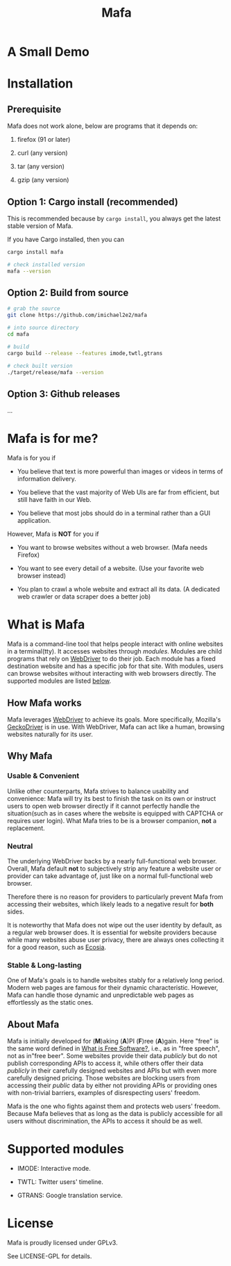 #+title: Mafa
#+OPTIONS: num:nil toc:2

* A Small Demo

#+ATTR_HTML: :width 700px
[[./demo.gif]]

# <img src="demo.gif" alt="demo" width="500"/>

* Installation

** Prerequisite

Mafa does not work alone, below are programs that it
depends on:

1. firefox (91 or later)

2. curl (any version)

3. tar (any version)

4. gzip (any version)


** Option 1: Cargo install (recommended)

This is recommended because by =cargo install=, you always get the
latest stable version of Mafa.

If you have Cargo installed, then you can

#+begin_src bash
  cargo install mafa

  # check installed version
  mafa --version
#+end_src


** Option 2: Build from source

#+begin_src bash
  # grab the source
  git clone https://github.com/imichael2e2/mafa

  # into source directory
  cd mafa

  # build
  cargo build --release --features imode,twtl,gtrans

  # check built version
  ./target/release/mafa --version
#+end_src


** Option 3: Github releases

...





* Mafa is for me?

Mafa is for you if 

- You believe that text is more powerful than images or videos in 
  terms of information delivery.

- You believe that the vast majority of Web UIs are far from
  efficient, but still have faith in our Web.

- You believe that most jobs should do in a terminal rather than
  a GUI application.

However, Mafa is *NOT* for you if

- You want to browse websites without a web browser. (Mafa needs
  Firefox) 
  
- You want to see every detail of a website. (Use your favorite web 
  browser instead) 

- You plan to crawl a whole website and extract all its
  data. (A dedicated web crawler or data scraper does a better job) 



* What is Mafa

Mafa is a command-line tool that helps people interact with online
websites in a terminal(tty). It accesses websites through
/modules/. Modules are child programs that rely on [[https://www.w3.org/TR/webdriver][WebDriver]] to do
their job. Each module has a fixed destination website and has a
specific job for that site. With modules, users can browse websites
without interacting with web browsers directly. The supported  
modules are listed [[supp-mods][below]].  
 

** How Mafa works

Mafa leverages [[https://www.w3.org/TR/webdriver][WebDriver]] to achieve its goals. More specifically,
Mozilla's [[https://github.com/mozilla/geckodriver][GeckoDriver]] is in use. With WebDriver, Mafa
can act like a human, browsing websites naturally for its user. 


** Why Mafa


*** Usable & Convenient

Unlike other counterparts, Mafa strives to balance usability and
convenience: Mafa will try its best to finish the task on its own or
instruct users to open web browser directly if it cannot
perfectly handle the situation(such as in cases where the website
is equipped with CAPTCHA or requires user login). What Mafa tries to
be is a browser companion, *not* a replacement.



*** Neutral

The underlying WebDriver backs by a nearly full-functional web
browser. Overall, Mafa default *not* to subjectively strip any feature
a website user or provider can take advantage of, just like on a
normal full-functional web browser.

Therefore there is no reason for providers to particularly prevent
Mafa from accessing their websites, which likely leads to a negative
result for *both* sides. 

It is noteworthy that Mafa does not wipe out the user identity by
default, as a regular web browser does. It is essential for website
providers because while many websites abuse user privacy, there are
always ones collecting it for a good reason, such as [[https://www.ecosia.org][Ecosia]].


*** Stable & Long-lasting

One of Mafa's goals is to handle websites stably for a relatively long
period. Modern web pages are famous for their dynamic characteristic.
However, Mafa can handle those dynamic and unpredictable
web pages as effortlessly as the static ones. 


** About Mafa

Mafa is initially developed for (*M*)aking (*A*)PI (*F*)ree
(*A*)gain. Here "free" is the same word defined in
[[https://www.gnu.org/philosophy/free-sw.en.html][What is Free Software?]], i.e., as in "free speech", not as in"free
beer". Some websites provide their data /publicly/ but do not
publish corresponding APIs to access it, while others offer their data
/publicly/ in their carefully designed websites and APIs but with even
more carefully designed pricing. Those websites are blocking users
from accessing their /public/ data by either not providing APIs or
providing ones with non-trivial barriers, examples of disrespecting
users' freedom.

Mafa is the one who fights against them and protects web users'
freedom. Because Mafa believes that as long as the data is publicly
accessible for all users without discrimination, the APIs to access it
should be as well. 



* Supported modules <<supp-mods>>

- IMODE: Interactive mode.

- TWTL: Twitter users' timeline. 

- GTRANS: Google translation service.



* License

Mafa is proudly licensed under GPLv3.

See LICENSE-GPL for details.
